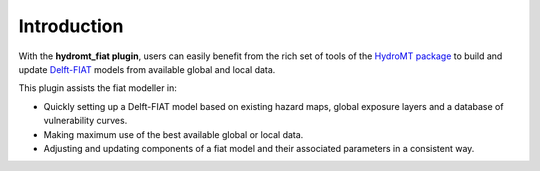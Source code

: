 Introduction
============

With the **hydromt_fiat plugin**, users can easily benefit from the rich set of tools of the 
`HydroMT package <https://github.com/Deltares/hydromt>`_ to build and update 
`Delft-FIAT <https://publicwiki.deltares.nl/display/DFIAT/Delft-FIAT+Home>`_ models from available global and local data.

This plugin assists the fiat modeller in:

- Quickly setting up a Delft-FIAT model based on existing hazard maps, global exposure layers and a database of vulnerability curves.
- Making maximum use of the best available global or local data.
- Adjusting and updating components of a fiat model and their associated parameters in a consistent way.